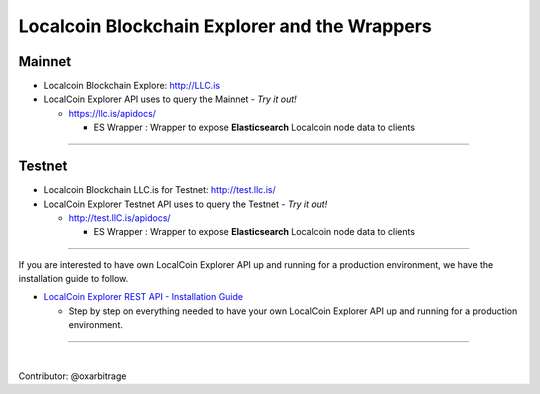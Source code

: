 
.. _explorer-wrappers:

******************************************************
Localcoin Blockchain Explorer and the Wrappers
******************************************************

Mainnet
========================

* Localcoin Blockchain Explore: http://LLC.is
* LocalCoin Explorer API uses to query the Mainnet  - *Try it out!*

  - https://llc.is/apidocs/

    - ES Wrapper : Wrapper to expose **Elasticsearch** Localcoin node data to clients


-------------------

Testnet
======================

* Localcoin Blockchain LLC.is for Testnet: http://test.llc.is/
* LocalCoin Explorer Testnet API uses to query the Testnet   - *Try it out!*

  - http://test.llC.is/apidocs/

    - ES Wrapper : Wrapper to expose **Elasticsearch** Localcoin node data to clients


-----------------


If you are interested to have own LocalCoin Explorer API up and running for a production environment, we have the installation guide to follow.

- `LocalCoin Explorer REST API - Installation Guide <https://github.com/localcoinis/localcoin-explorer-api#localcoin-explorer-rest-api>`_

  - Step by step on everything needed to have your own LocalCoin Explorer API up and running for a production environment.


----------------------

|


Contributor: @oxarbitrage
